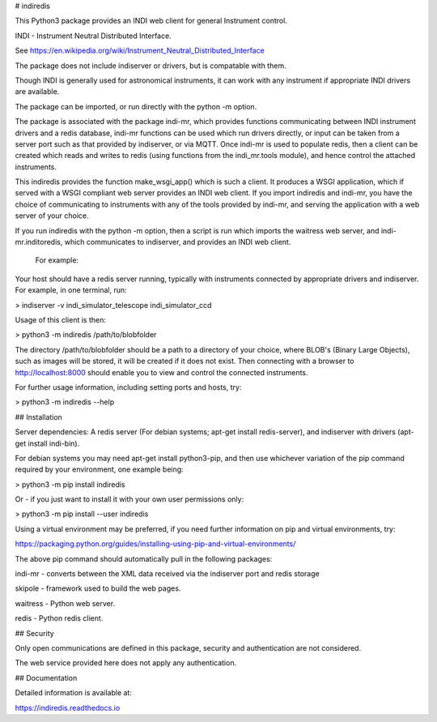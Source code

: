 # indiredis

This Python3 package provides an INDI web client for general Instrument control.

INDI - Instrument Neutral Distributed Interface.

See https://en.wikipedia.org/wiki/Instrument_Neutral_Distributed_Interface

The package does not include indiserver or drivers, but is compatable with them.

Though INDI is generally used for astronomical instruments, it can work with any instrument if appropriate INDI drivers are available.

The package can be imported, or run directly with the python -m option.

The package is associated with the package indi-mr, which provides functions communicating between INDI instrument drivers and a redis database, indi-mr functions can be used which run drivers directly, or input can be taken from a server port such as that provided by indiserver, or via MQTT. Once indi-mr is used to populate redis, then a client can be created which reads and writes to redis (using functions from the indi_mr.tools module), and hence control the attached instruments.

This indiredis provides the function make_wsgi_app() which is such a client. It produces a WSGI application, which if served with a WSGI compliant web server provides an INDI web client. If you import indiredis and indi-mr, you have the choice of communicating to instruments with any of the tools provided by indi-mr, and serving the application with a web server of your choice.

If you run indiredis with the python -m option, then a script is run which imports the waitress web server, and indi-mr.inditoredis, which communicates to indiserver,
and provides an INDI web client.

 For example:

Your host should have a redis server running, typically with instruments connected by appropriate drivers and indiserver. For example, in one terminal, run:

> indiserver -v indi_simulator_telescope indi_simulator_ccd

Usage of this client is then:

> python3 -m indiredis /path/to/blobfolder


The directory /path/to/blobfolder should be a path to a directory of your choice, where BLOB's (Binary Large Objects), such as images will be stored, it will be created if it does not exist. Then connecting with a browser to http://localhost:8000 should enable you to view and control the connected instruments.

For further usage information, including setting ports and hosts, try:

> python3 -m indiredis --help


## Installation

Server dependencies: A redis server (For debian systems; apt-get install redis-server), and indiserver with drivers (apt-get install indi-bin).

For debian systems you may need apt-get install python3-pip, and then use whichever variation of the pip command required by your environment, one example being:

> python3 -m pip install indiredis

Or - if you just want to install it with your own user permissions only:

> python3 -m pip install --user indiredis

Using a virtual environment may be preferred, if you need further information on pip and virtual environments, try:

https://packaging.python.org/guides/installing-using-pip-and-virtual-environments/

The above pip command should automatically pull in the following packages:

indi-mr - converts between the XML data received via the indiserver port and redis storage

skipole - framework used to build the web pages.

waitress - Python web server.

redis - Python redis client.

## Security

Only open communications are defined in this package, security and authentication are not considered.

The web service provided here does not apply any authentication.

## Documentation

Detailed information is available at:

https://indiredis.readthedocs.io





